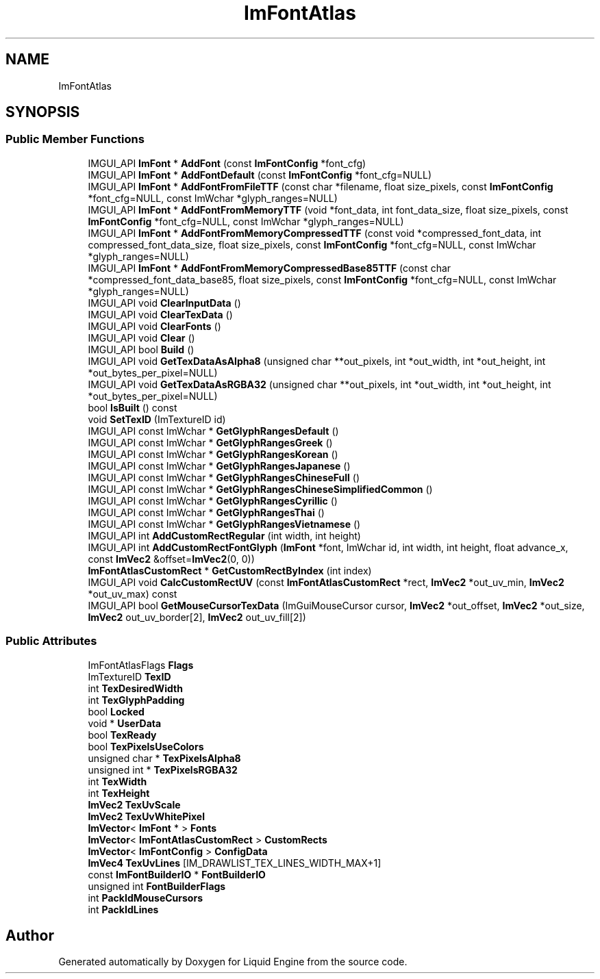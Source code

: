 .TH "ImFontAtlas" 3 "Wed Apr 3 2024" "Liquid Engine" \" -*- nroff -*-
.ad l
.nh
.SH NAME
ImFontAtlas
.SH SYNOPSIS
.br
.PP
.SS "Public Member Functions"

.in +1c
.ti -1c
.RI "IMGUI_API \fBImFont\fP * \fBAddFont\fP (const \fBImFontConfig\fP *font_cfg)"
.br
.ti -1c
.RI "IMGUI_API \fBImFont\fP * \fBAddFontDefault\fP (const \fBImFontConfig\fP *font_cfg=NULL)"
.br
.ti -1c
.RI "IMGUI_API \fBImFont\fP * \fBAddFontFromFileTTF\fP (const char *filename, float size_pixels, const \fBImFontConfig\fP *font_cfg=NULL, const ImWchar *glyph_ranges=NULL)"
.br
.ti -1c
.RI "IMGUI_API \fBImFont\fP * \fBAddFontFromMemoryTTF\fP (void *font_data, int font_data_size, float size_pixels, const \fBImFontConfig\fP *font_cfg=NULL, const ImWchar *glyph_ranges=NULL)"
.br
.ti -1c
.RI "IMGUI_API \fBImFont\fP * \fBAddFontFromMemoryCompressedTTF\fP (const void *compressed_font_data, int compressed_font_data_size, float size_pixels, const \fBImFontConfig\fP *font_cfg=NULL, const ImWchar *glyph_ranges=NULL)"
.br
.ti -1c
.RI "IMGUI_API \fBImFont\fP * \fBAddFontFromMemoryCompressedBase85TTF\fP (const char *compressed_font_data_base85, float size_pixels, const \fBImFontConfig\fP *font_cfg=NULL, const ImWchar *glyph_ranges=NULL)"
.br
.ti -1c
.RI "IMGUI_API void \fBClearInputData\fP ()"
.br
.ti -1c
.RI "IMGUI_API void \fBClearTexData\fP ()"
.br
.ti -1c
.RI "IMGUI_API void \fBClearFonts\fP ()"
.br
.ti -1c
.RI "IMGUI_API void \fBClear\fP ()"
.br
.ti -1c
.RI "IMGUI_API bool \fBBuild\fP ()"
.br
.ti -1c
.RI "IMGUI_API void \fBGetTexDataAsAlpha8\fP (unsigned char **out_pixels, int *out_width, int *out_height, int *out_bytes_per_pixel=NULL)"
.br
.ti -1c
.RI "IMGUI_API void \fBGetTexDataAsRGBA32\fP (unsigned char **out_pixels, int *out_width, int *out_height, int *out_bytes_per_pixel=NULL)"
.br
.ti -1c
.RI "bool \fBIsBuilt\fP () const"
.br
.ti -1c
.RI "void \fBSetTexID\fP (ImTextureID id)"
.br
.ti -1c
.RI "IMGUI_API const ImWchar * \fBGetGlyphRangesDefault\fP ()"
.br
.ti -1c
.RI "IMGUI_API const ImWchar * \fBGetGlyphRangesGreek\fP ()"
.br
.ti -1c
.RI "IMGUI_API const ImWchar * \fBGetGlyphRangesKorean\fP ()"
.br
.ti -1c
.RI "IMGUI_API const ImWchar * \fBGetGlyphRangesJapanese\fP ()"
.br
.ti -1c
.RI "IMGUI_API const ImWchar * \fBGetGlyphRangesChineseFull\fP ()"
.br
.ti -1c
.RI "IMGUI_API const ImWchar * \fBGetGlyphRangesChineseSimplifiedCommon\fP ()"
.br
.ti -1c
.RI "IMGUI_API const ImWchar * \fBGetGlyphRangesCyrillic\fP ()"
.br
.ti -1c
.RI "IMGUI_API const ImWchar * \fBGetGlyphRangesThai\fP ()"
.br
.ti -1c
.RI "IMGUI_API const ImWchar * \fBGetGlyphRangesVietnamese\fP ()"
.br
.ti -1c
.RI "IMGUI_API int \fBAddCustomRectRegular\fP (int width, int height)"
.br
.ti -1c
.RI "IMGUI_API int \fBAddCustomRectFontGlyph\fP (\fBImFont\fP *font, ImWchar id, int width, int height, float advance_x, const \fBImVec2\fP &offset=\fBImVec2\fP(0, 0))"
.br
.ti -1c
.RI "\fBImFontAtlasCustomRect\fP * \fBGetCustomRectByIndex\fP (int index)"
.br
.ti -1c
.RI "IMGUI_API void \fBCalcCustomRectUV\fP (const \fBImFontAtlasCustomRect\fP *rect, \fBImVec2\fP *out_uv_min, \fBImVec2\fP *out_uv_max) const"
.br
.ti -1c
.RI "IMGUI_API bool \fBGetMouseCursorTexData\fP (ImGuiMouseCursor cursor, \fBImVec2\fP *out_offset, \fBImVec2\fP *out_size, \fBImVec2\fP out_uv_border[2], \fBImVec2\fP out_uv_fill[2])"
.br
.in -1c
.SS "Public Attributes"

.in +1c
.ti -1c
.RI "ImFontAtlasFlags \fBFlags\fP"
.br
.ti -1c
.RI "ImTextureID \fBTexID\fP"
.br
.ti -1c
.RI "int \fBTexDesiredWidth\fP"
.br
.ti -1c
.RI "int \fBTexGlyphPadding\fP"
.br
.ti -1c
.RI "bool \fBLocked\fP"
.br
.ti -1c
.RI "void * \fBUserData\fP"
.br
.ti -1c
.RI "bool \fBTexReady\fP"
.br
.ti -1c
.RI "bool \fBTexPixelsUseColors\fP"
.br
.ti -1c
.RI "unsigned char * \fBTexPixelsAlpha8\fP"
.br
.ti -1c
.RI "unsigned int * \fBTexPixelsRGBA32\fP"
.br
.ti -1c
.RI "int \fBTexWidth\fP"
.br
.ti -1c
.RI "int \fBTexHeight\fP"
.br
.ti -1c
.RI "\fBImVec2\fP \fBTexUvScale\fP"
.br
.ti -1c
.RI "\fBImVec2\fP \fBTexUvWhitePixel\fP"
.br
.ti -1c
.RI "\fBImVector\fP< \fBImFont\fP * > \fBFonts\fP"
.br
.ti -1c
.RI "\fBImVector\fP< \fBImFontAtlasCustomRect\fP > \fBCustomRects\fP"
.br
.ti -1c
.RI "\fBImVector\fP< \fBImFontConfig\fP > \fBConfigData\fP"
.br
.ti -1c
.RI "\fBImVec4\fP \fBTexUvLines\fP [IM_DRAWLIST_TEX_LINES_WIDTH_MAX+1]"
.br
.ti -1c
.RI "const \fBImFontBuilderIO\fP * \fBFontBuilderIO\fP"
.br
.ti -1c
.RI "unsigned int \fBFontBuilderFlags\fP"
.br
.ti -1c
.RI "int \fBPackIdMouseCursors\fP"
.br
.ti -1c
.RI "int \fBPackIdLines\fP"
.br
.in -1c

.SH "Author"
.PP 
Generated automatically by Doxygen for Liquid Engine from the source code\&.

